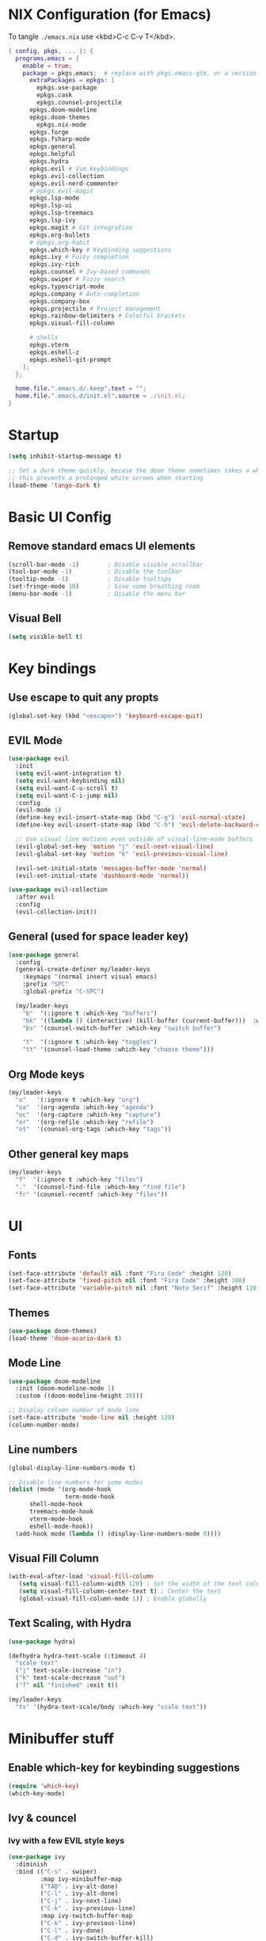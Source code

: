 #+TITLE Emacs Configuration
#+STARTUP: overview
#+PROPERTY: header-args:emacs-lisp :tangle ./init.el 

* NIX Configuration (for Emacs)

To tangle ~./emacs.nix~ use <kbd>C-c C-v T</kbd>.

#+begin_src nix :tangle ./emacs.nix
  { config, pkgs, ... }: {
    programs.emacs = {
      enable = true;
      package = pkgs.emacs;  # replace with pkgs.emacs-gtk, or a version provided by the community overlay if desired.
    	extraPackages = epkgs: [
    	  epkgs.use-package
    	  epkgs.cask
    	  epkgs.counsel-projectile
        epkgs.doom-modeline
        epkgs.doom-themes
    	  epkgs.nix-mode
        epkgs.forge
        epkgs.fsharp-mode
        epkgs.general
        epkgs.helpful
        epkgs.hydra
        epkgs.evil # Vim keybindings
        epkgs.evil-collection
        epkgs.evil-nerd-commenter
        # epkgs.evil-magit
        epkgs.lsp-mode
        epkgs.lsp-ui
        epkgs.lsp-treemacs
        epkgs.lsp-ivy
        epkgs.magit # Git integration
        epkgs.org-bullets
        # epkgs.org-habit
        epkgs.which-key # Keybinding suggestions
        epkgs.ivy # Fuzzy completion
        epkgs.ivy-rich
        epkgs.counsel # Ivy-based commands
        epkgs.swiper # Fuzzy search
        epkgs.typescript-mode
        epkgs.company # Auto-completion
        epkgs.company-box
        epkgs.projectile # Project management
        epkgs.rainbow-delimiters # Colorful brackets
        epkgs.visual-fill-column

        # shells
        epkgs.vterm
        epkgs.eshell-z
        epkgs.eshell-git-prompt
      ];
    };
    
    home.file.".emacs.d/.keep".text = "";
    home.file.".emacs.d/init.el".source = ./init.el;
  }
#+end_src

* Startup
#+begin_src emacs-lisp 
  (setq inhibit-startup-message t)

  ;; Set a dark theme quickly, becase the doom theme sometimes takes a while to laod
  ;; this prevents a prolonged white screen when starting
  (load-theme 'tango-dark t)
#+end_src

* Basic UI Config
** Remove standard emacs UI elements
#+begin_src emacs-lisp
  (scroll-bar-mode -1)        ; Disable visible scrollbar
  (tool-bar-mode -1)          ; Disable the toolbar
  (tooltip-mode -1)           ; Disable tooltips
  (set-fringe-mode 10)        ; Give some breathing room
  (menu-bar-mode -1)          ; Disable the menu bar
#+end_src

** Visual Bell
#+begin_src emacs-lisp
  (setq visible-bell t)
#+end_src

* Key bindings
** Use escape to quit any propts
#+begin_src emacs-lisp
  (global-set-key (kbd "<escape>") 'keyboard-escape-quit)
#+end_src

** EVIL Mode
#+begin_src emacs-lisp
  (use-package evil
    :init
    (setq evil-want-integration t)
    (setq evil-want-keybinding nil)
    (setq evil-want-C-u-scroll t)
    (setq evil-want-C-i-jump nil)
    :config
    (evil-mode 1)
    (define-key evil-insert-state-map (kbd "C-g") 'evil-normal-state)
    (define-key evil-insert-state-map (kbd "C-h") 'evil-delete-backward-char-and-join)
    
    ;; Use visual line motions even outside of visual-line-mode buffers
    (evil-global-set-key 'motion "j" 'evil-next-visual-line)
    (evil-global-set-key 'motion "k" 'evil-previous-visual-line)

    (evil-set-initial-state 'messages-buffer-mode 'normal)
    (evil-set-initial-state 'dashboard-mode 'normal))

  (use-package evil-collection
    :after evil
    :config
    (evil-collection-init))
#+end_src
** General (used for space leader key)
#+begin_src emacs-lisp
  (use-package general
    :config
    (general-create-definer my/leader-keys
      :keymaps '(normal insert visual emacs)
      :prefix "SPC"
      :global-prefix "C-SPC")

    (my/leader-keys
      "b"  '(:ignore t :which-key "buffers")
      "bk" '((lambda () (interactive) (kill-buffer (current-buffer)))  :which-key "kill buffer")
      "bs" '(counsel-switch-buffer :which-key "switch buffer")
      
      "t"  '(:ignore t :which-key "toggles")
      "tt" '(counsel-load-theme :which-key "choose theme")))
#+end_src

** Org Mode keys

#+begin_src emacs-lisp
  (my/leader-keys
    "o"   '(:ignore t :which-key "org")
    "oa"  '(org-agenda :which-key "agenda")
    "oc"  '(org-capture :which-key "capture")
    "or"  '(org-refile :which-key "refile")
    "ot"  '(counsel-org-tags :which-key "tags"))
#+end_src

** Other general key maps
#+begin_src emacs-lisp
  (my/leader-keys
    "f"  '(:ignore t :which-key "files")	
    "."  '(counsel-find-file :which-key "find file")
    "fr" '(counsel-recentf :which-key "files")) 
#+end_src

* UI
** Fonts
#+begin_src emacs-lisp
  (set-face-attribute 'default nil :font "Fira Code" :height 120)
  (set-face-attribute 'fixed-pitch nil :font "Fira Code" :height 100)
  (set-face-attribute 'variable-pitch nil :font "Noto Serif" :height 110 :weight 'regular )
#+end_src

** Themes
#+begin_src emacs-lisp
  (use-package doom-themes)
  (load-theme 'doom-acario-dark t)
#+end_src

** Mode Line
#+begin_src emacs-lisp
  (use-package doom-modeline
    :init (doom-modeline-mode 1)
    :custom ((doom-modeline-height 30)))

  ;; Display column number of mode line
  (set-face-attribute 'mode-line nil :height 120)
  (column-number-mode)
#+end_src

** Line numbers
#+begin_src emacs-lisp
  (global-display-line-numbers-mode t)

  ;; Disable line numbers for some modes
  (dolist (mode '(org-mode-hook
                  term-mode-hook
  		shell-mode-hook
  		treemacs-mode-hook
  		vterm-mode-hook
  		eshell-mode-hook))
    (add-hook mode (lambda () (display-line-numbers-mode 0))))
#+end_src

** Visual Fill Column
#+begin_src emacs-lisp
  (with-eval-after-load 'visual-fill-column
     (setq visual-fill-column-width 120) ; Set the width of the text column
     (setq visual-fill-column-center-text t) ; Center the text
     (global-visual-fill-column-mode 1)) ; Enable globally
#+end_src

** Text Scaling, with Hydra
#+begin_src emacs-lisp
   (use-package hydra)

   (defhydra hydra-text-scale (:timeout 4)
     "scale text"
     ("j" text-scale-increase "in")
     ("k" text-scale-decrease "out")
     ("f" nil "finished" :exit t))

   (my/leader-keys
     "ts" '(hydra-text-scale/body :which-key "scale text"))
#+end_src
* Minibuffer stuff
** Enable which-key for keybinding suggestions
#+begin_src emacs-lisp
  (require 'which-key)
  (which-key-mode)
#+end_src
** Ivy & councel
*** Ivy with a few EVIL style keys

#+begin_src emacs-lisp
   (use-package ivy
     :diminish
     :bind (("C-s" . swiper)
            :map ivy-minibuffer-map
            ("TAB" . ivy-alt-done)	
            ("C-l" . ivy-alt-done)
            ("C-j" . ivy-next-line)
            ("C-k" . ivy-previous-line)
            :map ivy-switch-buffer-map
            ("C-k" . ivy-previous-line)
            ("C-l" . ivy-done)
            ("C-d" . ivy-switch-buffer-kill)
            :map ivy-reverse-i-search-map
            ("C-k" . ivy-previous-line)
            ("C-d" . ivy-reverse-i-search-kill))
     :config
     (ivy-mode 1))
#+end_src

*** Ivy Rich
#+begin_src emacs-lisp
  (use-package ivy-rich :init (ivy-rich-mode 1))
#+end_src

*** Councel
#+begin_src emacs-lisp
   (use-package counsel
     :bind (("M-x" . counsel-M-x)
            ("C-x b" . counsel-ibuffer)
            ("C-x C-f" . counsel-find-file)
            :map minibuffer-local-map
            ("C-r" . 'counsel-minibuffer-history)))
#+end_src

** Helpful Help, with Helpful
#+begin_src emacs-lisp
  (use-package helpful
    :custom
    (counsel-describe-function-function #'helpful-callable)
    (counsel-describe-variable-function #'helpful-variable)
    :bind
    ([remap describe-function] . counsel-describe-function)
    ([remap describe-command] . helpful-command)
    ([remap describe-variable] . counsel-describe-variable)
    ([remap describe-key] . helpful-key))
#+end_src

* Programming
** Code completion with Company
#+begin_src emacs-lisp
(use-package company
  :after lsp-mode
  :hook (lsp-mode . company-mode)
  :bind (:map company-active-map
         ("<tab>" . company-complete-selection))
        (:map lsp-mode-map
         ("<tab>" . company-indent-or-complete-common))
  :custom
  (company-minimum-prefix-length 1)
  (company-idle-delay 0.0))

(use-package company-box
  :hook (company-mode . company-box-mode))

 (add-hook 'after-init-hook 'global-company-mode)
#+end_src

** Rainbow Brackets
#+begin_src emacs-lisp
   (use-package rainbow-delimiters
     :hook (prog-mode . rainbow-delimiters-mode))
#+end_src

** Commenting
#+begin_src emacs-lisp
(use-package evil-nerd-commenter
  :bind ("M-/" . evilnc-comment-or-uncomment-lines))
#+end_src
** Git, with Magit (and Forge)
#+begin_quote
NOTE: Make sure to configure a GitHub token before using this package!
- https://magit.vc/manual/forge/Token-Creation.html#Token-Creation
- https://magit.vc/manual/ghub/Getting-Started.html#Getting-Started
#+end_quote

#+begin_src emacs-lisp
  (use-package magit
    :custom
    (magit-display-buffer-function #'magit-display-buffer-same-window-except-diff-v1))

  
  (use-package forge)
#+end_src

** Languages
*** Language Server Protocol
#+begin_src emacs-lisp
  (defun efs/lsp-mode-setup ()
    (setq lsp-headerline-breadcrumb-segments '(path-up-to-project file symbols))
    (lsp-headerline-breadcrumb-mode))

  (use-package lsp-mode
    :commands (lsp lsp-deferred)
    :hook (lsp-mode . efs/lsp-mode-setup)
    :init
    (setq lsp-keymap-prefix "C-c l")  ;; Or 'C-l', 's-l'
    :config
    (lsp-enable-which-key-integration t))
#+end_src

**** LSP UI
#+begin_src emacs-lisp
  (use-package lsp-ui
    :hook (lsp-mode . lsp-ui-mode)
    :custom
    (lsp-ui-doc-position 'bottom))
#+end_src

**** LSP Treemacs
#+begin_src emacs-lisp
  (use-package lsp-treemacs
    :after lsp)
#+end_src
**** LSP Ivy
#+begin_src emacs-lisp
  (use-package lsp-ivy)
#+end_src

*** Keybindings
#+begin_src emacs-lisp
  (my/leader-keys
     "l"   '(:ignore t :which-key "lsp mode")
     "ld"  '(flymake-show-project-diagnostics :which-key "diagnostics")
     "lt"  '(:prefix t :which-key "tree")
     "lts" '(lsp-treemacs-symbols :which-key "symbols")
     "ls"  '(lsp-ivy-workspace-symbol :which-key "find symbol")
     ) 

#+end_src

*** F#

#+begin_src emacs-lisp
  (use-package fsharp-mode
    :mode " \\.fs[iylx]?$'"
    :hook (fsharp-mode . lsp-deferred)
    :config
    (autoload 'fsharp-mode "fsharp" "Major mode for editing F# code." t)
    (autoload 'run-fsharp "inf-fsharp" "Run an inferior F# process." t)
    (autoload 'mdbg "mdbg" "The CLR debugger" t)
    ;; (setq inferior-fsharp-program "PATH_TO_YOUR_FSI_EXE")
    ;; (setq fsharp-compiler "PATH_TO_YOUR_FSC_EXE")
    (add-to-list 'auto-mode-alist '("\\.fs[iylx]?$" . fsharp-mode))
          )
#+end_src

*** NIX
#+begin_src emacs-lisp
  (use-package nix-mode
    :mode " \\.nix$"
    :hook (nix-mode . lsp-deferred)
    :config
    (add-to-list 'auto-mode-alist '("\\.nix$" . nix-mode)))
        
  ;    (with-eval-after-load 'lsp-mode
  ;      (lsp-register-client
  ;        (make-lsp-client :new-connection (lsp-stdio-connection "nixd")
  ;                         :major-modes '(nix-mode)
  ;                         :priority 0
  ;                         :server-id 'nixd)))
#+end_src

*** TypeScript

#+begin_src emacs-lisp
  (use-package typescript-mode
    :mode "\\.ts\\'"
    :hook (typescript-mode . lsp-deferred)
    :config
    (setq typescript-indent-level 2))
#+end_src

* Project Management (Projectile)
#+begin_src emacs-lisp
  (use-package projectile
    :diminish projectile-mode
    :config (projectile-mode)
    :custom ((projectile-completion-system 'ivy))
    :bind-keymap
    ("C-c p" . projectile-command-map)
    :init
    ;; NOTE: Set this to the folder where you keep your Git repos!
    (when (file-directory-p "~/Projects/Code")
      (setq projectile-project-search-path '("~/Projects/Code")))
    (setq projectile-switch-project-action #'projectile-dired))

  (use-package counsel-projectile
    :config (counsel-projectile-mode))
#+end_src

* Org Mode
#+begin_src emacs-lisp
      (defun my/org-mode-setup ()
        (org-indent-mode)
        (variable-pitch-mode 1)
        (visual-line-mode 1)

        (setq org-agenda-start-with-log-mode t)
        (setq org-log-done 'time)
        (setq org-log-into-drawer t)
        )
#+end_src
** Org UI
*** Org fonts
#+begin_src emacs-lisp
   (defun my/org-font-setup ()
     ;; Replace list hyphen with dot
     (font-lock-add-keywords 'org-mode
                             '(("^ *\\([-]\\) "
                                (0 (prog1 () (compose-region (match-beginning 1) (match-end 1) "•"))))))

     ;; Set faces for heading levels
     (dolist (face '((org-level-1 . 1.4)
                     (org-level-2 . 1.2)
                     (org-level-3 . 1.1)
                     (org-level-4 . 1.0)
                     (org-level-5 . 1.1)
                     (org-level-6 . 1.1)
                     (org-level-7 . 1.1)
                     (org-level-8 . 1.1)))
       (set-face-attribute (car face) nil :font "noto sans" :weight 'regular :height (cdr face)))

     ;; Ensure that anything that should be fixed-pitch in Org files appears that way
     (set-face-attribute 'org-block nil :foreground nil :inherit 'fixed-pitch)
     (set-face-attribute 'org-code nil   :inherit '(shadow fixed-pitch))
     (set-face-attribute 'org-table nil   :inherit '(shadow fixed-pitch))
     (set-face-attribute 'org-verbatim nil :inherit '(shadow fixed-pitch))
     (set-face-attribute 'org-special-keyword nil :inherit '(font-lock-comment-face fixed-pitch))
     (set-face-attribute 'org-meta-line nil :inherit '(font-lock-comment-face fixed-pitch))
     (set-face-attribute 'org-checkbox nil :inherit 'fixed-pitch))
#+end_src

*** Org Bullets
#+begin_src emacs-lisp
  (use-package org-bullets
       :after org
       :hook (org-mode . org-bullets-mode)
       :custom
       (org-bullets-bullet-list '("◉" "○" "●" "○" "●" "○" "●")))
#+end_src
*** Visual Fill
#+begin_src emacs-lisp
  (defun my/org-mode-visual-fill ()
      (setq visual-fill-column-width 120
            visual-fill-column-center-text t)
      (visual-fill-column-mode 1))

  (use-package visual-fill-column
    :hook (org-mode . my/org-mode-visual-fill))
#+end_src
** Org files
#+begin_src emacs-lisp
  (setq org-directory "~/OneDrive/org/")
  (setq org-agenda-files '("~/OneDrive/org/tasks.org"
                           "~/OneDrive/org/anniversaries.org"))
#+end_src

** Capture
#+begin_src emacs-lisp
  (setq org-capture-templates
         '(
           ;; ("j" "Journal")
           ;; ("jj" "journal" entry (file+datetree "~/OneDrive/org/journal.org")
           ;;  "\n\n* %U\n%?")
           ;; ("jt" "journal" entry (file+datetree "~/OneDrive/org/journal.org")
           ;;  "* [ ] %?\nSCHEDULED: %t")

           ("j" "Journal")
           ("jj" "Journal" entry
            (file+olp+datetree "journal.org" "Journal")
            "* Entry - %<%H:%M>\n%U\n\n%?"
            :empty-lines 1
   	 :kill-buffer t)
           ("jg" "Goals" entry
            (file+olp+datetree "journal.org" "Journal")
            "* TODO Goals - %<%d %B %Y> [/]\nSCHEDULED: %t\n** [ ] %?"
            :prepend t)

           ("b" "blog-post" entry (file+olp "~/repos/blog-home/blog.org" "blog")
            "* TODO %^{Title} %^g \n:PROPERTIES:\n:EXPORT_FILE_NAME: %^{Slug}\n:EXPORT_DATE: %T\n:END:\n\n%?"
            :empty-lines-before 2)

           ("m" "Email Workflow")
           ("mf" "Follow Up" entry (file+olp "~/OneDrive/org/mail.org" "Follow Up")
            "* TODO Follow up with %:fromname on %a\nSCHEDULED:%t\n\n%i")
           ("mr" "Read Later" entry (file+olp "~/OneDrive/org/mail.org" "Read Later")
            "* TODO Read %a\nSCHEDULED:%t\n\n%i")

         ("s" "Sleep Entry" table-line
            (file+headline "sleep.org" "Data")
            "|#|%^{Date}u|%^{Move (kcal)}|%^{Exercise (min)}|%^{Caffeine (mg)}|%^{Tim in daylight (min)}|%^{Time in bed}|%^{Time out of bed}|%^{Sleep Duration (h:mm)}||%^{Tags}g|"
            :immediate-finish t :jump-to-captured t
            )

           ("t" "Task" entry
            (file+headline "tasks.org" "Tasks")
            "** TODO %? %^g\n:PROPERTIES:\n:CREATED: %U\n:END:\n" :empty-lines 1)

           ("T" "Task with Deadline" entry
            (file+headline "tasks.org" "Tasks")
            "** TODO %?  %^g\nDEADLINE: %^t\n:PROPERTIES:\n:CREATED: %U\n:END:\n" :empty-lines 1)

           ))
#+end_src
** Templates
*** Block templates, with tempo
to create a block from the template type ~<el~ and press <kbd>tab<kbd>.
#+begin_src emacs-lisp
  (require 'org-tempo)
     (add-to-list 'org-structure-template-alist '("sh" . "src shell"))
     (add-to-list 'org-structure-template-alist '("el" . "src emacs-lisp"))
     (add-to-list 'org-structure-template-alist '("py" . "src python"))
#+end_src
** TODOs
#+begin_src emacs-lisp
    (setq org-todo-keywords
              '((sequence "TODO(t)" "NEXT(n)" "|" "DONE(d!)")
                (sequence "BACKLOG(b)" "PLAN(p)" "READY(r)" "ACTIVE(a)" "REVIEW(v)" "WAIT(w@/!)" "HOLD(h)"
  			"|" "COMPLETED(c)" "CANC(k@)")))
#+end_src
** Org Habit
#+begin_src emacs-lisp
  (require 'org-habit)
   (add-to-list 'org-modules 'org-habit)
   (setq org-habit-graph-column 60)
#+end_src
** Agenda (Custome views)
#+begin_src emacs-lisp
  (setq org-agenda-custom-commands
   '(("d" "Dashboard"
     ((agenda "" ((org-deadline-warning-days 7)))
      (todo "NEXT"
        ((org-agenda-overriding-header "Next Tasks")))
      (tags-todo "agenda/ACTIVE" ((org-agenda-overriding-header "Active Projects")))))

    ("n" "Next Tasks"
     ((todo "NEXT"
        ((org-agenda-overriding-header "Next Tasks")))))

    ("W" "Work Tasks" tags-todo "+work-hold")

    ;; Low-effort next actions
    ("e" tags-todo "+TODO=\"NEXT\"+Effort<15&+Effort>0"
     ((org-agenda-overriding-header "Low Effort Tasks")
      (org-agenda-max-todos 20)
      (org-agenda-files org-agenda-files)))

    ("w" "Workflow Status"
     ((todo "WAIT"
            ((org-agenda-overriding-header "Waiting on External")
             (org-agenda-files org-agenda-files)))
      (todo "REVIEW"
            ((org-agenda-overriding-header "In Review")
             (org-agenda-files org-agenda-files)))
      (todo "PLAN"
            ((org-agenda-overriding-header "In Planning")
             (org-agenda-todo-list-sublevels nil)
             (org-agenda-files org-agenda-files)))
      (todo "BACKLOG"
            ((org-agenda-overriding-header "Project Backlog")
             (org-agenda-todo-list-sublevels nil)
             (org-agenda-files org-agenda-files)))
      (todo "READY"
            ((org-agenda-overriding-header "Ready for Work")
             (org-agenda-files org-agenda-files)))
      (todo "ACTIVE"
            ((org-agenda-overriding-header "Active Projects")
             (org-agenda-files org-agenda-files)))
      (todo "COMPLETED"
            ((org-agenda-overriding-header "Completed Projects")
             (org-agenda-files org-agenda-files)))
      (todo "CANC"
            ((org-agenda-overriding-header "Cancelled Projects")
             (org-agenda-files org-agenda-files)))))))
#+end_src
** Refile (archive TODOs)
#+begin_src emacs-lisp
  (setq org-refile-targets
    '(("archive.org" :maxlevel . 2)
      ("tasks.org" :maxlevel . 1)))
  ;; Save Org buffers after refiling!
  (advice-add 'org-refile :after 'org-save-all-org-buffers)
#+end_src

** Initialise org mode
#+begin_src emacs-lisp
   (use-package org
     :hook (org-mode . my/org-mode-setup)
     :config
     (setq org-ellipsis " ▾")
     (my/org-font-setup))
#+end_src
* Org Babel, and tangle
#+begin_src emacs-lisp
  (org-babel-do-load-languages
   'org-babel-load-languages
   '((emacs-lisp . t)
     (python . t)))

  (push '("conf-unix" . conf-unix) org-src-lang-modes)

  ;; Automatically tangle our Emacs.org config file when we save it
  (defun efs/org-babel-tangle-config ()
    (when (string-equal (buffer-file-name)
                        (expand-file-name "~/nixos-config/home/me/emacs.org"))
      ;; Dynamic scoping to the rescue
      (let ((org-confirm-babel-evaluate nil))
        (org-babel-tangle))))

  (add-hook 'org-mode-hook (lambda () (add-hook 'after-save-hook #'efs/org-babel-tangle-config)))
#+end_src
* Terminals

** term-mode
#+begin_src emacs-lisp
    (use-package term
      :config
      (setq explicit-shell-file-name "zsh") ;; Change this to zsh, etc
      ;;(setq explicit-zsh-args '())         ;; Use 'explicit-<shell>-args for shell-specific args

      ;; Match the default Bash shell prompt.  Update this if you have a custom prompt
      (setq term-prompt-regexp "^.*?\ \ *")
      )
#+end_src

*** Better term mode colours
#+begin_src emacs-lisp :tangle no
;(use-package eterm-256color
;  :hook (term-mode . eterm-256color-mode))
#+end_src

** vterm

#+begin_src emacs-lisp
  (use-package vterm
    :commands vterm
    :config
    (setq term-prompt-regexp "^[^#$%>\n]*[#$%>] *")  ;; Set this to match your custom shell prompt
    ;;(setq vterm-shell "zsh")                       ;; Set this to customize the shell to launch
    (setq vterm-max-scrollback 10000))
#+end_src

** shell-mode

#+begin_src emacs-lisp
(when (eq system-type 'windows-nt)
  (setq explicit-shell-file-name "powershell.exe")
  (setq explicit-powershell.exe-args '()))
#+end_src

** Eshell

#+begin_src emacs-lisp
  (defun eshell-load-zsh-aliases ()
    "Read zsh aliases and add them to the list of eshell aliases."
    ;; Bash needs to be run - temporarily - interactively
    ;; in order to get the list of aliases.
      (with-temp-buffer
        (call-process "zsh" nil '(t nil) nil "-ci" "alias")
        (goto-char (point-min))
        (while (re-search-forward "alias \\(.+\\)='\\(.+\\)'$" nil t)
          (eshell/alias (match-string 1) (match-string 2)))))

  (defun efs/configure-eshell ()
    ;; Save command history when commands are entered
    (add-hook 'eshell-pre-command-hook 'eshell-save-some-history)
    
    ;; Truncate buffer for performance
    (add-to-list 'eshell-output-filter-functions 'eshell-truncate-buffer)
    
    ;; Bind some useful keys for evil-mode

    (evil-define-key '(normal insert visual) eshell-mode-map (kbd "<home>") 'eshell-bol)
    (evil-normalize-keymaps)
    
    (setq eshell-history-size         10000
          eshell-buffer-maximum-lines 10000
          eshell-hist-ignoredups t
          eshell-scroll-to-bottom-on-input t))

  (use-package eshell-git-prompt)

  (use-package eshell
    :hook (eshell-first-time-mode . efs/configure-eshell)
    :config
    
    (with-eval-after-load 'esh-opt
      (setq eshell-destroy-buffer-when-process-dies t)
      (setq eshell-visual-commands '("htop" "btop" "nvtop" "zsh" "vim")))
    
    (add-hook 'eshell-alias-load-hook 'eshell-load-zsh-aliases)
    (eshell-git-prompt-use-theme 'powerline))
#+end_src

* NIX Configuration (in Emacs)
#+begin_src emacs-lisp
  (defun my/run-home-manager-switch ()
    "sudo nixos-rebuild switch --flake ~/nixos-config#tuffy"
    (interactive)
    (async-shell-command "home-manager switch")
    (sleep-for 2))

  (my/leader-keys
    "n"   '(:ignore t :which-key "nix")
    "nh"  '(:prefix t :which-key "home manager")
    "nhs" '(my/run-home-manager-switch :which-key "switch")
    "nhe" '( (lambda()(interactive)(find-file-existing "~/nixos-config/home/me/default.nix")) :which-key "edit"))
#+end_src

